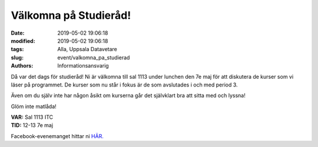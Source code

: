 Välkomna på Studieråd!
######################

:date: 2019-05-02 19:06:18
:modified: 2019-05-02 19:06:18
:tags: Alla, Uppsala Datavetare
:slug: event/valkomna_pa_studierad
:authors: Informationsansvarig

Då var det dags för studieråd!
Ni är välkomna till sal 1113 under lunchen den 7e maj för att diskutera de
kurser som vi läser på programmet. De kurser som nu står i fokus är de som
avslutades i och med period 3.

Även om du själv inte har någon åsikt om kurserna går det självklart bra att
sitta med och lyssna!

Glöm inte matlåda!

| **VAR:** Sal 1113 ITC
| **TID:** 12-13 7e maj

Facebook-evenemanget hittar ni `HÄR. <https://www.facebook.com/events/685237321931632/?active_tab=about>`__
